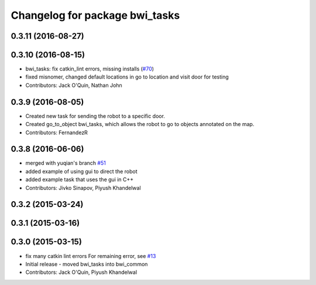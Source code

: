 ^^^^^^^^^^^^^^^^^^^^^^^^^^^^^^^
Changelog for package bwi_tasks
^^^^^^^^^^^^^^^^^^^^^^^^^^^^^^^

0.3.11 (2016-08-27)
-------------------

0.3.10 (2016-08-15)
-------------------
* bwi_tasks: fix catkin_lint errors, missing installs (`#70 <https://github.com/utexas-bwi/bwi_common/issues/70>`_)
* fixed misnomer, changed default locations in go to location and visit door for testing
* Contributors: Jack O'Quin, Nathan John

0.3.9 (2016-08-05)
------------------
* Created new task for sending the robot to a specific door.
* Created go_to_object bwi_tasks, which allows the robot to go to objects annotated on the map.
* Contributors: FernandezR

0.3.8 (2016-06-06)
------------------
* merged with yuqian's branch `#51
  <https://github.com/utexas-bwi/bwi_common/issues/51>`_
* added example of using gui to direct the robot
* added example task that uses the gui in C++
* Contributors: Jivko Sinapov, Piyush Khandelwal

0.3.2 (2015-03-24)
------------------

0.3.1 (2015-03-16)
------------------

0.3.0 (2015-03-15)
------------------
* fix many catkin lint errors
  For remaining error, see `#13 <https://github.com/utexas-bwi/bwi_common/issues/13>`_
* Initial release - moved bwi_tasks into bwi_common
* Contributors: Jack O'Quin, Piyush Khandelwal
